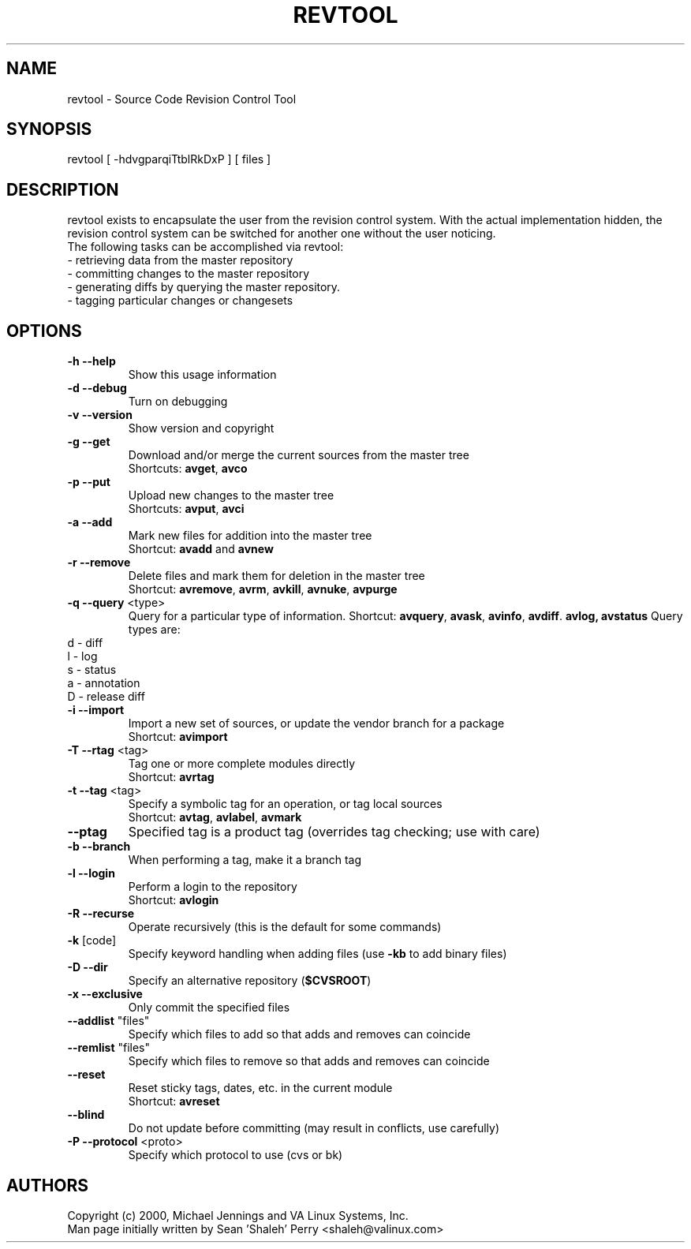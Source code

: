 .TH REVTOOL "1" "April 2001" "revtool" VA
.SH NAME
revtool \- Source Code Revision Control Tool
.SH SYNOPSIS
revtool [ -hdvgparqiTtblRkDxP ] [ files ]
.SH DESCRIPTION
revtool exists to encapsulate the user from the revision control system.  With
the actual implementation hidden, the revision control system can be switched
for another one without the user noticing.
.br
The following tasks can be accomplished via revtool:
.TP
 \- retrieving data from the master repository
.TP
 \- committing changes to the master repository
.TP
 \- generating diffs by querying the master repository.
.TP
 \- tagging particular changes or changesets
.SH OPTIONS
.TP
\fB\-h\fR \fB\-\-help\fR
Show this usage information
.TP
\fB\-d\fR \fB\-\-debug\fR
Turn on debugging
.TP
\fB\-v\fR \fB\-\-version\fR
Show version and copyright
.TP
\fB\-g\fR \fB\-\-get\fR
Download and/or merge the current sources from the master tree
.br
Shortcuts: \fBavget\fR, \fBavco\fR
.TP
\fB\-p\fR \fB\-\-put\fR
Upload new changes to the master tree
.br
Shortcuts: \fBavput\fR, \fBavci\fR
.TP
\fB\-a\fR \fB\-\-add\fR
Mark new files for addition into the master tree
.br
Shortcut: \fBavadd\fR and \fBavnew\fR
.TP
\fB\-r\fR \fB\-\-remove\fR
Delete files and mark them for deletion in the master tree
.br
Shortcut: \fBavremove\fR, \fBavrm\fR, \fBavkill\fR, \fBavnuke\fR, \fBavpurge\fR
.TP
\fB\-q\fR \fB\-\-query\fR <type>
Query for a particular type of information.
Shortcut: \fBavquery\fR, \fBavask\fR, \fBavinfo\fR, \fBavdiff\fR. \fBavlog\fB, \fBavstatus\fR
Query types are:
.br
.TP 
    d - diff
.TP 
    l - log
.TP
    s - status
.TP
    a - annotation
.TP 
    D - release diff
.br
.TP
\fB\-i\fR \fB\-\-import\fR
Import a new set of sources, or update the vendor branch for a package
.br
Shortcut: \fBavimport\fR
.TP
\fB\-T\fR \fB\-\-rtag\fR <tag>
Tag one or more complete modules directly
.br
Shortcut: \fBavrtag\fR
.TP
\fB\-t\fR \fB\-\-tag\fR <tag>
Specify a symbolic tag for an operation, or tag local sources
.br
Shortcut: \fBavtag\fR, \fBavlabel\fR, \fBavmark\fR
.TP
\fB\-\-ptag\fR
Specified tag is a product tag (overrides tag checking; use with care)
.TP
\fB\-b\fR \fB\-\-branch\fR
When performing a tag, make it a branch tag
.TP
\fB\-l\fR \fB\-\-login\fR
Perform a login to the repository
.br
Shortcut: \fBavlogin\fR
.TP
\fB\-R\fR \fB\-\-recurse\fR
Operate recursively (this is the default for some commands)
.TP
\fB\-k\fR [code]
Specify keyword handling when adding files (use \fB\-kb\fR to add binary files)
.TP
\fB\-D\fR \fB\-\-dir\fR
Specify an alternative repository (\fB$CVSROOT\fR)
.TP
\fB\-x\fR \fB\-\-exclusive\fR
Only commit the specified files
.TP
\fB\-\-addlist\fR "files"
Specify which files to add so that adds and removes can coincide
.TP
\fB\-\-remlist\fR "files"
Specify which files to remove so that adds and removes can coincide
.TP
\fB\-\-reset\fR
Reset sticky tags, dates, etc. in the current module
.br
Shortcut: \fBavreset\fR
.TP
\fB\-\-blind\fR
Do not update before committing (may result in conflicts, use carefully)
.TP
\fB\-P\fR \fB\-\-protocol\fR <proto>
Specify which protocol to use (cvs or bk)
.SH AUTHORS
Copyright (c) 2000, Michael Jennings and VA Linux Systems, Inc.
.br
Man page initially written by Sean 'Shaleh' Perry <shaleh@valinux.com>
